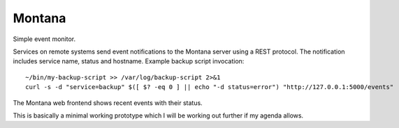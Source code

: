 Montana
=======

Simple event monitor.

Services on remote systems send event notifications to the Montana server
using a REST protocol. The notification includes service name, status and
hostname. Example backup script invocation::

    ~/bin/my-backup-script >> /var/log/backup-script 2>&1
    curl -s -d "service=backup" $([ $? -eq 0 ] || echo "-d status=error") "http://127.0.0.1:5000/events"

The Montana web frontend shows recent events with their status.

This is basically a minimal working prototype which I will be working out
further if my agenda allows.
